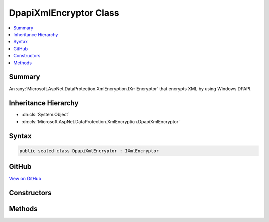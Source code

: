 

DpapiXmlEncryptor Class
=======================



.. contents:: 
   :local:



Summary
-------

An :any:`Microsoft.AspNet.DataProtection.XmlEncryption.IXmlEncryptor` that encrypts XML by using Windows DPAPI.





Inheritance Hierarchy
---------------------


* :dn:cls:`System.Object`
* :dn:cls:`Microsoft.AspNet.DataProtection.XmlEncryption.DpapiXmlEncryptor`








Syntax
------

.. code-block:: csharp

   public sealed class DpapiXmlEncryptor : IXmlEncryptor





GitHub
------

`View on GitHub <https://github.com/aspnet/apidocs/blob/master/aspnet/dataprotection/src/Microsoft.AspNet.DataProtection/XmlEncryption/DpapiXmlEncryptor.cs>`_





.. dn:class:: Microsoft.AspNet.DataProtection.XmlEncryption.DpapiXmlEncryptor

Constructors
------------

.. dn:class:: Microsoft.AspNet.DataProtection.XmlEncryption.DpapiXmlEncryptor
    :noindex:
    :hidden:

    
    .. dn:constructor:: Microsoft.AspNet.DataProtection.XmlEncryption.DpapiXmlEncryptor.DpapiXmlEncryptor(System.Boolean)
    
        
    
        Creates a :any:`Microsoft.AspNet.DataProtection.XmlEncryption.DpapiXmlEncryptor` given a protection scope.
    
        
        
        
        :param protectToLocalMachine: 'true' if the data should be decipherable by anybody on the local machine,
            'false' if the data should only be decipherable by the current Windows user account.
        
        :type protectToLocalMachine: System.Boolean
    
        
        .. code-block:: csharp
    
           public DpapiXmlEncryptor(bool protectToLocalMachine)
    
    .. dn:constructor:: Microsoft.AspNet.DataProtection.XmlEncryption.DpapiXmlEncryptor.DpapiXmlEncryptor(System.Boolean, System.IServiceProvider)
    
        
    
        Creates a :any:`Microsoft.AspNet.DataProtection.XmlEncryption.DpapiXmlEncryptor` given a protection scope and an :any:`System.IServiceProvider`\.
    
        
        
        
        :param protectToLocalMachine: 'true' if the data should be decipherable by anybody on the local machine,
            'false' if the data should only be decipherable by the current Windows user account.
        
        :type protectToLocalMachine: System.Boolean
        
        
        :param services: An optional  to provide ancillary services.
        
        :type services: System.IServiceProvider
    
        
        .. code-block:: csharp
    
           public DpapiXmlEncryptor(bool protectToLocalMachine, IServiceProvider services)
    

Methods
-------

.. dn:class:: Microsoft.AspNet.DataProtection.XmlEncryption.DpapiXmlEncryptor
    :noindex:
    :hidden:

    
    .. dn:method:: Microsoft.AspNet.DataProtection.XmlEncryption.DpapiXmlEncryptor.Encrypt(System.Xml.Linq.XElement)
    
        
    
        Encrypts the specified :any:`System.Xml.Linq.XElement`\.
    
        
        
        
        :param plaintextElement: The plaintext to encrypt.
        
        :type plaintextElement: System.Xml.Linq.XElement
        :rtype: Microsoft.AspNet.DataProtection.XmlEncryption.EncryptedXmlInfo
        :return: An <see cref="T:Microsoft.AspNet.DataProtection.XmlEncryption.EncryptedXmlInfo" /> that contains the encrypted value of
            <paramref name="plaintextElement" /> along with information about how to
            decrypt it.
    
        
        .. code-block:: csharp
    
           public EncryptedXmlInfo Encrypt(XElement plaintextElement)
    


